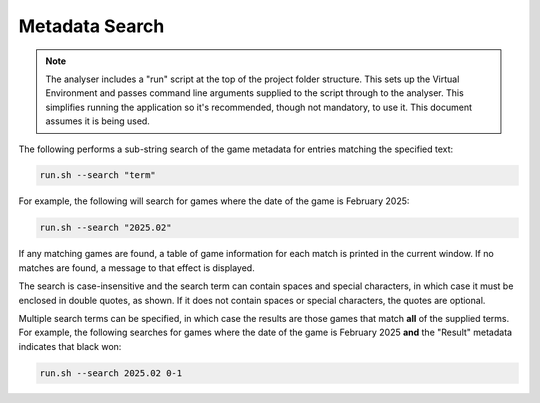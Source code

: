 Metadata Search
===============

.. note::
    The analyser includes a "run" script at the top of the project folder structure. This sets up
    the Virtual Environment and passes command line arguments supplied to the script through to the
    analyser. This simplifies running the application so it's recommended, though not mandatory, to
    use it. This document assumes it is being used.

The following performs a sub-string search of the game metadata for entries matching the specified text:

.. code-block:: bash

    run.sh --search "term"

For example, the following will search for games where the date of the game is February 2025:

.. code-block:: bash

    run.sh --search "2025.02"

If any matching games are found, a table of game information for each match is printed in the current
window. If no matches are found, a message to that effect is displayed.

The search is case-insensitive and the search term can contain spaces and special characters, in which case
it must be enclosed in double quotes, as shown. If it does not contain spaces or special characters, the
quotes are optional.

Multiple search terms can be specified, in which case the results are those games that match **all** of
the supplied terms. For example, the following searches for games where the date of the game is 
February 2025 **and** the "Result" metadata indicates that black won:

.. code-block:: bash

    run.sh --search 2025.02 0-1
